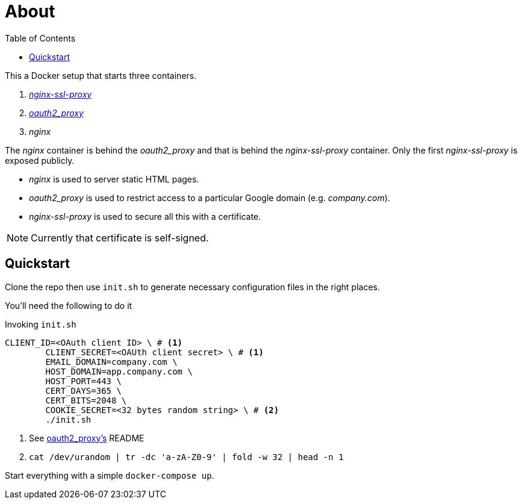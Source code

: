 :source-highlighter: coderay
:icons: font
:toc: no

= About

This a Docker setup that starts three containers.

. https://github.com/GoogleCloudPlatform/nginx-ssl-proxy[_nginx-ssl-proxy_]
. https://github.com/bitly/oauth2_proxy[_oauth2_proxy_]
. _nginx_

The _nginx_ container is behind the _oauth2_proxy_ and that is behind the _nginx-ssl-proxy_ container.
Only the first _nginx-ssl-proxy_ is exposed publicly.

* _nginx_ is used to server static HTML pages.
* _oauth2_proxy_ is used to restrict access to a particular Google domain (e.g. _company.com_).
* _nginx-ssl-proxy_ is used to secure all this with a certificate.

NOTE: Currently that certificate is self-signed.

== Quickstart

Clone the repo then use `init.sh` to generate necessary configuration files in the right places.

You'll need the following to do it

[source,shell]
.Invoking `init.sh`
----
CLIENT_ID=<OAuth client ID> \ # <1>
        CLIENT_SECRET=<OAUth client secret> \ # <1>
        EMAIL_DOMAIN=company.com \
        HOST_DOMAIN=app.company.com \
        HOST_PORT=443 \
        CERT_DAYS=365 \
        CERT_BITS=2048 \
        COOKIE_SECRET=<32 bytes random string> \ # <2>
        ./init.sh
----
<1> See https://github.com/bitly/oauth2_proxy[oauth2_proxy's] README
<2> `cat /dev/urandom | tr -dc 'a-zA-Z0-9' | fold -w 32 | head -n 1`

Start everything with a simple `docker-compose up`.

